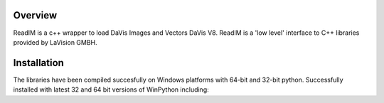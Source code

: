 
Overview
========
ReadIM is a c++ wrapper to load DaVis Images and Vectors DaVis V8.
ReadIM is a 'low level' interface to C++ libraries provided by LaVision GMBH.

Installation
============
The libraries have been compiled succesfully on Windows platforms with 64-bit and 32-bit python.
Successfully installed with latest 32 and 64 bit versions of WinPython including:

